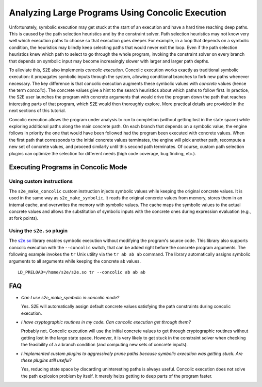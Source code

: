 =================================================
Analyzing Large Programs Using Concolic Execution
=================================================

Unfortunately, symbolic execution may get stuck at the start of an execution and have a hard time reaching deep paths.
This is caused by the path selection heuristics and by the constraint solver. Path selection heuristics may not know
very well which execution paths to choose so that execution goes deeper. For example, in a loop that depends on a
symbolic condition, the heuristics may blindly keep selecting paths that would never exit the loop. Even if the path
selection heuristics knew which path to select to go through the whole program, invoking the constraint solver on every
branch that depends on symbolic input may become increasingly slower with larger and larger path depths.

To alleviate this, S2E also implements *concolic execution*. Concolic execution works exactly as traditional symbolic
execution: it propagates symbolic inputs through the system, allowing conditional branches to fork new paths whenever
necessary. The key difference is that concolic execution augments these symbolic values with *concrete* values (hence
the term *concolic*). The concrete values give a hint to the search heuristics about which paths to follow first. In
practice, the S2E user launches the program with concrete arguments that would drive the program down the path that
reaches interesting parts of that program, which S2E would then thoroughly explore. More practical details are provided
in the next sections of this tutorial.

Concolic execution allows the program under analysis to run to completion (without getting lost in the state space) while
exploring additional paths along the main concrete path. On each branch that depends on a symbolic value, the engine
follows in priority the one that would have been followed had the program been executed with concrete values. When the
first path that corresponds to the initial concrete values terminates, the engine will pick another path, recompute a
new set of concrete values, and proceed similarly until this second path terminates. Of course, custom path selection
plugins can optimize the selection for different needs (high code coverage, bug finding, etc.).


Executing Programs in Concolic Mode
===================================

Using custom instructions
-------------------------

The ``s2e_make_concolic`` custom instruction injects symbolic values while keeping the original concrete values. It is
used in the same way as ``s2e_make_symbolic``. It reads the original concrete values from memory, stores them in an
internal cache, and overwrites the memory with symbolic values. The cache maps the symbolic values to the actual
concrete values and allows the substitution of symbolic inputs with the concrete ones during expression evaluation
(e.g., at fork points).


Using the ``s2e.so`` plugin
-----------------------------

The `s2e.so <../Tutorials/BasicLinuxSymbex/s2e.so.rst>`_ library enables symbolic execution without modifying the
program's source code. This library also supports concolic execution with the ``--concolic`` switch, that can be added
right before the concrete program arguments. The following example invokes the ``tr`` Unix utility via the ``tr ab ab
ab`` command. The library automatically assigns symbolic arguments to all arguments while keeping the concrete ``ab``
values.


::

   LD_PRELOAD=/home/s2e/s2e.so tr --concolic ab ab ab


FAQ
===

* *Can I use s2e_make_symbolic in concolic mode?*

  Yes. S2E will automatically assign default concrete values satisfying the path constraints during concolic execution.

* *I have cryptographic routines in my code. Can concolic execution get through them?*

  Probably not. Concolic execution will use the initial concrete values to get through cryptographic routines without
  getting lost in the large state space. However, it is very likely to get stuck in the constraint solver when checking
  the feasibility of a a branch condition (and computing new sets of concrete inputs).

* *I implemented custom plugins to aggressively prune paths because symbolic execution was getting stuck. Are these plugins still useful?*

  Yes, reducing state space by discarding uninteresting paths is always useful. Concolic execution does not solve the path
  explosion problem by itself. It merely helps getting to deep parts of the program faster.
